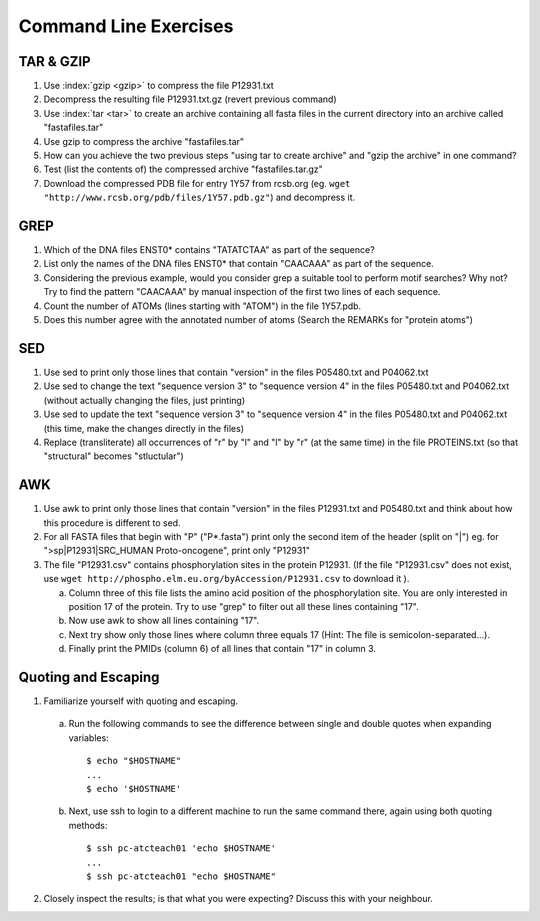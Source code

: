 
Command Line Exercises
======================

TAR & GZIP
----------

1. Use :index:`gzip <gzip>` to compress the file P12931.txt

2. Decompress the resulting file P12931.txt.gz (revert previous command)

3. Use :index:`tar <tar>` to create an archive containing all fasta files in the current directory into an archive called "fastafiles.tar"

4. Use gzip to compress the archive "fastafiles.tar"

5. How can you achieve the two previous steps "using tar to create archive" and "gzip the archive" in one command? 

6. Test (list the contents of) the compressed archive "fastafiles.tar.gz"

7. Download the compressed PDB file for entry 1Y57 from rcsb.org (eg. ``wget "http://www.rcsb.org/pdb/files/1Y57.pdb.gz"``) and decompress it. 

 
GREP
----

1. Which of the DNA files ENST0* contains "TATATCTAA" as part of the sequence? 

2. List only the names of the DNA files ENST0* that contain "CAACAAA" as part of the sequence.

3. Considering the previous example, would you consider grep a suitable tool to perform motif searches? Why not? Try to find the pattern "CAACAAA" by manual inspection of the first two lines of each sequence.

4. Count the number of ATOMs (lines starting with "ATOM") in the file 1Y57.pdb. 

5. Does this number agree with the annotated number of atoms (Search the REMARKs for "protein atoms") 


SED
---

1. Use sed to print only those lines that contain "version" in the files P05480.txt and P04062.txt

2. Use sed to change the text "sequence version 3" to "sequence version 4" in the files P05480.txt and P04062.txt (without actually changing the files, just printing) 

3. Use sed to update the text "sequence version 3" to "sequence version 4" in the files P05480.txt and P04062.txt (this time, make the changes directly in the files) 

4. Replace (transliterate) all occurrences of "r" by "l" and "l" by "r" (at the same time) in the file PROTEINS.txt (so that "structural" becomes "stluctular") 


AWK
---

1. Use awk to print only those lines that contain "version" in the files P12931.txt and P05480.txt and think about how this procedure is different to sed. 

2. For all FASTA files that begin with "P" ("P*.fasta") print only the second item of the header (split on "|") eg. for ">sp|P12931|SRC_HUMAN Proto-oncogene", print only "P12931"

3. The file "P12931.csv" contains phosphorylation sites in the protein P12931. (If the file "P12931.csv" does not exist, use ``wget http://phospho.elm.eu.org/byAccession/P12931.csv`` to download it ). 

   a. Column three of this file lists the amino acid position of the phosphorylation site. You are only interested in position 17 of the protein. Try to use "grep" to filter out all these lines containing "17". 
  
   b. Now use awk to show all lines containing "17".
  
   c. Next try show only those lines where column three equals 17 (Hint: The file is semicolon-separated...).
  
   d. Finally print the PMIDs (column 6) of all lines that contain "17" in column 3. 


Quoting and Escaping
--------------------

1. Familiarize yourself with quoting and escaping.

 a. Run the following commands to see the difference between single and double quotes when expanding variables:
  ::

    $ echo "$HOSTNAME"
    ...
    $ echo '$HOSTNAME'

 b. Next, use ssh to login to a different machine to run the same command there, again using both quoting methods:

  ::

    $ ssh pc-atcteach01 'echo $HOSTNAME'
    ...
    $ ssh pc-atcteach01 "echo $HOSTNAME"

2. Closely inspect the results; is that what you were expecting? Discuss this with your neighbour.


